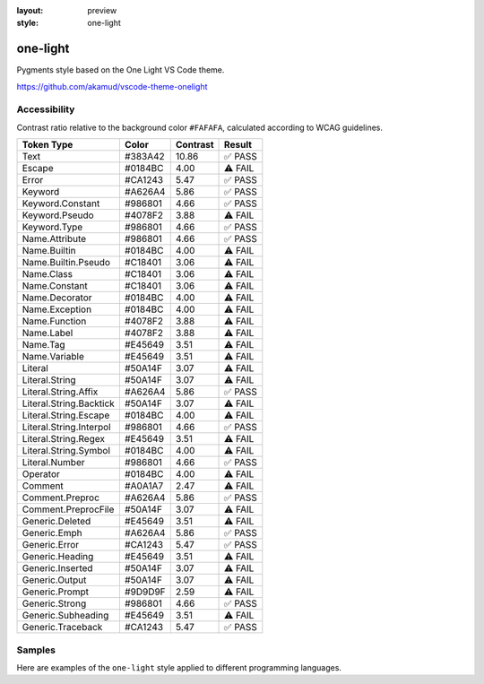 :layout: preview
:style: one-light

one-light
=========

Pygments style based on the One Light VS Code theme.

https://github.com/akamud/vscode-theme-onelight

Accessibility
-------------

Contrast ratio relative to the background color ``#FAFAFA``,
calculated according to WCAG guidelines.

=======================  =======  ========  =======
Token Type               Color    Contrast  Result
=======================  =======  ========  =======
Text                     #383A42  10.86     ✅ PASS
Escape                   #0184BC  4.00      ⚠️ FAIL
Error                    #CA1243  5.47      ✅ PASS
Keyword                  #A626A4  5.86      ✅ PASS
Keyword.Constant         #986801  4.66      ✅ PASS
Keyword.Pseudo           #4078F2  3.88      ⚠️ FAIL
Keyword.Type             #986801  4.66      ✅ PASS
Name.Attribute           #986801  4.66      ✅ PASS
Name.Builtin             #0184BC  4.00      ⚠️ FAIL
Name.Builtin.Pseudo      #C18401  3.06      ⚠️ FAIL
Name.Class               #C18401  3.06      ⚠️ FAIL
Name.Constant            #C18401  3.06      ⚠️ FAIL
Name.Decorator           #0184BC  4.00      ⚠️ FAIL
Name.Exception           #0184BC  4.00      ⚠️ FAIL
Name.Function            #4078F2  3.88      ⚠️ FAIL
Name.Label               #4078F2  3.88      ⚠️ FAIL
Name.Tag                 #E45649  3.51      ⚠️ FAIL
Name.Variable            #E45649  3.51      ⚠️ FAIL
Literal                  #50A14F  3.07      ⚠️ FAIL
Literal.String           #50A14F  3.07      ⚠️ FAIL
Literal.String.Affix     #A626A4  5.86      ✅ PASS
Literal.String.Backtick  #50A14F  3.07      ⚠️ FAIL
Literal.String.Escape    #0184BC  4.00      ⚠️ FAIL
Literal.String.Interpol  #986801  4.66      ✅ PASS
Literal.String.Regex     #E45649  3.51      ⚠️ FAIL
Literal.String.Symbol    #0184BC  4.00      ⚠️ FAIL
Literal.Number           #986801  4.66      ✅ PASS
Operator                 #0184BC  4.00      ⚠️ FAIL
Comment                  #A0A1A7  2.47      ⚠️ FAIL
Comment.Preproc          #A626A4  5.86      ✅ PASS
Comment.PreprocFile      #50A14F  3.07      ⚠️ FAIL
Generic.Deleted          #E45649  3.51      ⚠️ FAIL
Generic.Emph             #A626A4  5.86      ✅ PASS
Generic.Error            #CA1243  5.47      ✅ PASS
Generic.Heading          #E45649  3.51      ⚠️ FAIL
Generic.Inserted         #50A14F  3.07      ⚠️ FAIL
Generic.Output           #50A14F  3.07      ⚠️ FAIL
Generic.Prompt           #9D9D9F  2.59      ⚠️ FAIL
Generic.Strong           #986801  4.66      ✅ PASS
Generic.Subheading       #E45649  3.51      ⚠️ FAIL
Generic.Traceback        #CA1243  5.47      ✅ PASS
=======================  =======  ========  =======

Samples
-------

Here are examples of the ``one-light`` style applied to different programming languages.

.. raw:: html
    :class: samples
    :file: ../_templates/preview.html

